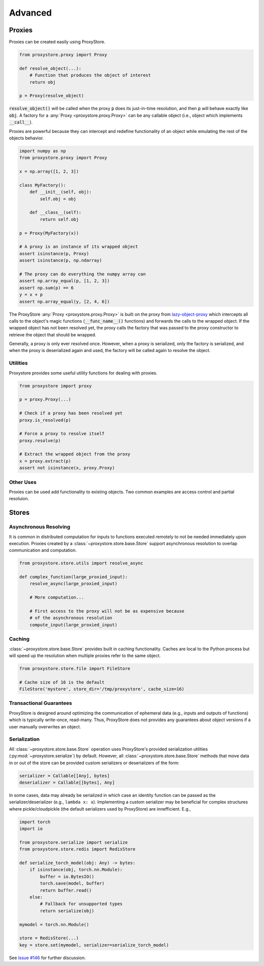 Advanced
########

Proxies
=======

Proxies can be created easily using ProxyStore.

.. code-block:: python

   from proxystore.proxy import Proxy

   def resolve_object(...):
       # Function that produces the object of interest
       return obj

   p = Proxy(resolve_object)

:code:`resolve_object()` will be called when the proxy :code:`p` does its
just-in-time resolution, and then :code:`p` will behave exactly like
:code:`obj`.
A factory for a :any:`Proxy <proxystore.proxy.Proxy>` can be
any callable object (i.e., object which implements :code:`__call__`).

Proxies are powerful because they can intercept and redefine functionality of
an object while emulating the rest of the objects behavior.

.. code-block:: python

   import numpy as np
   from proxystore.proxy import Proxy

   x = np.array([1, 2, 3])

   class MyFactory():
       def __init__(self, obj):
           self.obj = obj

       def __class__(self):
           return self.obj

   p = Proxy(MyFactory(x))

   # A proxy is an instance of its wrapped object
   assert isinstance(p, Proxy)
   assert isinstance(p, np.ndarray)

   # The proxy can do everything the numpy array can
   assert np.array_equal(p, [1, 2, 3])
   assert np.sum(p) == 6
   y = x + p
   assert np.array_equal(y, [2, 4, 6])

The ProxyStore :any:`Proxy <proxystore.proxy.Proxy>` is built on the proxy
from `lazy-object-proxy <https://github.com/ionelmc/python-lazy-object-proxy>`_
which intercepts all calls to the object's magic functions
(:code:`__func_name__()` functions) and forwards the calls to the wrapped
object. If the wrapped object has not been resolved yet, the proxy calls the
factory that was passed to the proxy constructor to retrieve the object that
should be wrapped.

Generally, a proxy is only ever resolved once.
However, when a proxy is serialized, only the factory is serialized, and when
the proxy is deserialized again and used, the factory will be called again to
resolve the object.

Utilities
---------

Proxystore provides some useful utility functions for dealing with proxies.

.. code-block:: python

   from proxystore import proxy

   p = proxy.Proxy(...)

   # Check if a proxy has been resolved yet
   proxy.is_resolved(p)

   # Force a proxy to resolve itself
   proxy.resolve(p)

   # Extract the wrapped object from the proxy
   x = proxy.extract(p)
   assert not isinstance(x, proxy.Proxy)

Other Uses
----------

Proxies can be used add functionality to existing objects.
Two common examples are access control and partial resoluion.

Stores
======

Asynchronous Resolving
----------------------

It is common in distributed computation for inputs to functions executed
remotely to not be needed immediately upon execution.
Proxies created by a :class:`~proxystore.store.base.Store` support
asynchronous resolution to overlap communication and computation.

.. code-block:: python

   from proxystore.store.utils import resolve_async

   def complex_function(large_proxied_input):
       resolve_async(large_proxied_input)

       # More computation...

       # First access to the proxy will not be as expensive because
       # of the asynchronous resolution
       compute_input(large_proxied_input)

.. _advanced-caching:

Caching
-------

:class:`~proxystore.store.base.Store` provides built in caching functionality.
Caches are local to the Python process but will speed up the resolution when
multiple proxies refer to the same object.

.. code-block:: python

   from proxystore.store.file import FileStore

   # Cache size of 16 is the default
   FileStore('mystore', store_dir='/tmp/proxystore', cache_size=16)

Transactional Guarantees
------------------------

ProxyStore is designed around optimizing the communication of ephemeral data
(e.g., inputs and outputs of functions) which is typically write-once,
read-many. Thus, ProxyStore does not provides any guarantees about object
versions if a user manually overwrites an object.

Serialization
-------------

All :class:`~proxystore.store.base.Store` operation uses ProxyStore's provided
serialization utilities (:py:mod:`~proxystore.serialize`) by default. However,
all :class:`~proxystore.store.base.Store` methods that move data in or out of
the store can be provided custom serializers or deserializers of the form:

.. code-block:: python

   serializer = Callable[[Any], bytes]
   deserializer = Callable[[bytes], Any]

In some cases, data may already be serialized in which case an identity
function can be passed as the serializer/deserializer (e.g., ``lambda x: x``).
Implementing a custom serializer may be beneficial for complex structures
where pickle/cloudpickle (the default serializers used by ProxyStore) are
innefficient. E.g.,

.. code-block:: python

   import torch
   import io

   from proxystore.serialize import serialize
   from proxystore.store.redis import RedisStore

   def serialize_torch_model(obj: Any) -> bytes:
       if isinstance(obj, torch.nn.Module):
           buffer = io.BytesIO()
           torch.save(model, buffer)
           return buffer.read()
       else:
           # Fallback for unsupported types
           return serialize(obj)

   mymodel = torch.nn.Module()

   store = RedisStore(...)
   key = store.set(mymodel, serializer=serialize_torch_model)

See `Issue #146 <https://github.com/proxystore/proxystore/issues/146>`_ for
further discussion.
